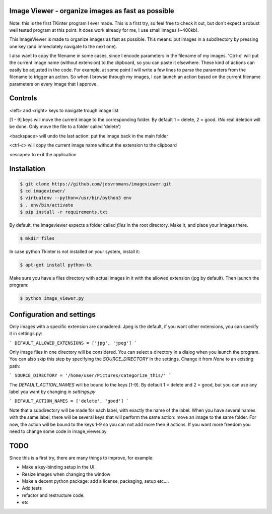 ==================================================
Image Viewer - organize images as fast as possible
==================================================

Note: this is the first TKinter program I ever made. This is a first try, so feel free
to check it out, but don't expect a robust well tested program at this point.
It does work already for me, I use small images (~400kb).

This ImageViewer is made to organize images as fast as possible.
This means: put images in a subdirectory by pressing one key (and immediately navigate to the next one).

I also want to copy the filename in some cases, since I encode parameters in the filename of my images.
'Ctrl-c' will put the current image name (without extension) to the clipboard, so you can paste it elsewhere.
These kind of actions can easily be adjusted in the code. For example, at some point I will write a few lines to parse the parameters from the filename to trigger an action.
So when I browse through my images, I can launch an action based on the current filename parameters on every image that I approve.


========
Controls
========
<left> and <right> keys to navigate trough image list

[1 - 9] keys will move the current image to the corresponding folder.
By default 1 = delete, 2 = good.
(No real deletion will be done. Only move the file to a folder called 'delete')

<backspace> will undo the last action: put the image back in the main folder

<ctrl-c> will copy the current image name without the extension to the clipboard

<escape> to exit the application


============
Installation
============

.. code-block:: bash

    $ git clone https://github.com/josvromans/imageviewer.git
    $ cd imageviewer/
    $ virtualenv --python=/usr/bin/python3 env
    $ . env/bin/activate
    $ pip install -r requirements.txt

By default, the imageviewer expects a folder called `files` in the root directory.
Make it, and place your images there.

.. code-block:: bash

    $ mkdir files

In case python Tkinter is not installed on your system, install it:

.. code-block:: bash

    $ apt-get install python-tk

Make sure you have a files directory with actual images in it with the allowed extension (jpg by default).
Then launch the program:

.. code-block:: bash

    $ python image_viewer.py


==========================
Configuration and settings
==========================
Only images with a specific extension are considered. Jpeg is the default, if you want other extensions, you can
specify it in settings.py:

```
DEFAULT_ALLOWED_EXTENSIONS = ['jpg', 'jpeg']
```

Only image files in one directory will be considered. You can select a directory in a dialog when you launch the program.
You can also skip this step by specifying the `SOURCE_DIRECTORY` in the settings. Change it from `None` to an existing path:

```
SOURCE_DIRECTORY = '/home/user/Pictures/categorize_this/'
```

The `DEFAULT_ACTION_NAMES` will be bound to the keys [1-9]. By default 1 = delete and 2 = good, but you can use
any label you want by changing in `settings.py`

```
DEFAULT_ACTION_NAMES = ['delete', 'good']
```

Note that a subdirectory will be made for each label, with exactly the name of the label. When you have several names
with the same label, there will be several keys that will perform the same action: move an image to the same folder.
For now, the action will be bound to the keys 1-9 so you can not add more then 9 actions. If you want more freedom
you need to change some code in image_viewer.py

====
TODO
====
Since this is a first try, there are many things to improve, for example:

- Make a key-binding setup in the UI.
- Resize images when changing the window
- Make a decent python package: add a license, packaging, setup etc....
- Add tests
- refactor and restructure code.
- etc
